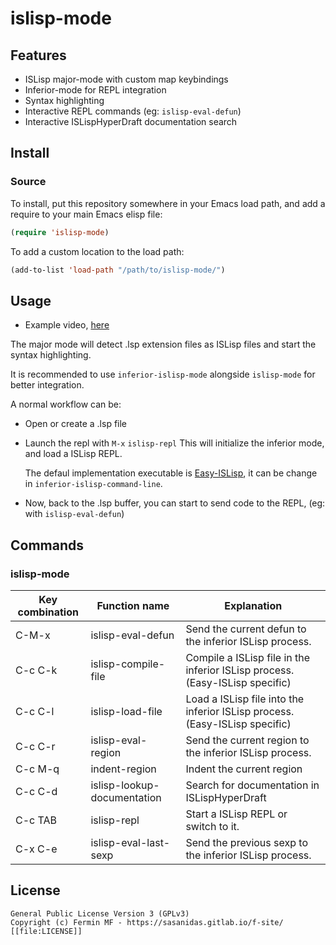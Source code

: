 #+html: <p align="center"><img src="logo/islisp-black-tr.gif" /></p>
* islisp-mode

** Features
   + ISLisp major-mode with custom map keybindings
   + Inferior-mode for REPL integration 
   + Syntax highlighting
   + Interactive REPL commands (eg: ~islisp-eval-defun~)
   + Interactive ISLispHyperDraft documentation search

** Install 
*** Source
To install, put this repository somewhere in your Emacs load path, and add a require to your main Emacs elisp file:
#+BEGIN_SRC emacs-lisp
(require 'islisp-mode)
#+END_SRC

To add a custom location to the load path:
#+BEGIN_SRC emacs-lisp
   (add-to-list 'load-path "/path/to/islisp-mode/")
#+END_SRC

** Usage
   + Example video, [[https://vimeo.com/614514131][here]]

   The major mode will detect .lsp extension files as ISLisp files and start the syntax highlighting.

   It is recommended to use ~inferior-islisp-mode~ alongside ~islisp-mode~ for better integration.

   A normal workflow can be:
   + Open or create a .lsp file
   + Launch the repl with  =M-x= ~islisp-repl~
     This will initialize the inferior mode, and load a ISLisp REPL.

     The defaul implementation executable is [[https://github.com/sasagawa888/eisl][Easy-ISLisp]], it can be change in ~inferior-islisp-command-line~.

   + Now, back to the .lsp buffer, you can start to send code to the REPL, (eg: with ~islisp-eval-defun~)

** Commands
*** islisp-mode

  | Key combination | Function name               | Explanation                                                                  |
  |-----------------+-----------------------------+------------------------------------------------------------------------------|
  | C-M-x           | islisp-eval-defun           | Send the current defun to the inferior ISLisp process.                       |
  | C-c C-k         | islisp-compile-file         | Compile a ISLisp file in the inferior ISLisp process. (Easy-ISLisp specific) |
  | C-c C-l         | islisp-load-file            | Load a ISLisp file into the inferior ISLisp process.  (Easy-ISLisp specific) |
  | C-c C-r         | islisp-eval-region          | Send the current region to the inferior ISLisp process.                      |
  | C-c M-q         | indent-region               | Indent the current region                                                    |
  | C-c C-d         | islisp-lookup-documentation | Search for documentation in ISLispHyperDraft                                 |
  | C-c TAB         | islisp-repl                 | Start a ISLisp REPL or switch to it.                                         |
  | C-x C-e         | islisp-eval-last-sexp       | Send the previous sexp to the inferior ISLisp process.                       |

   

** License
#+begin_example
  General Public License Version 3 (GPLv3)
  Copyright (c) Fermin MF - https://sasanidas.gitlab.io/f-site/
  [[file:LICENSE]]
#+end_example
